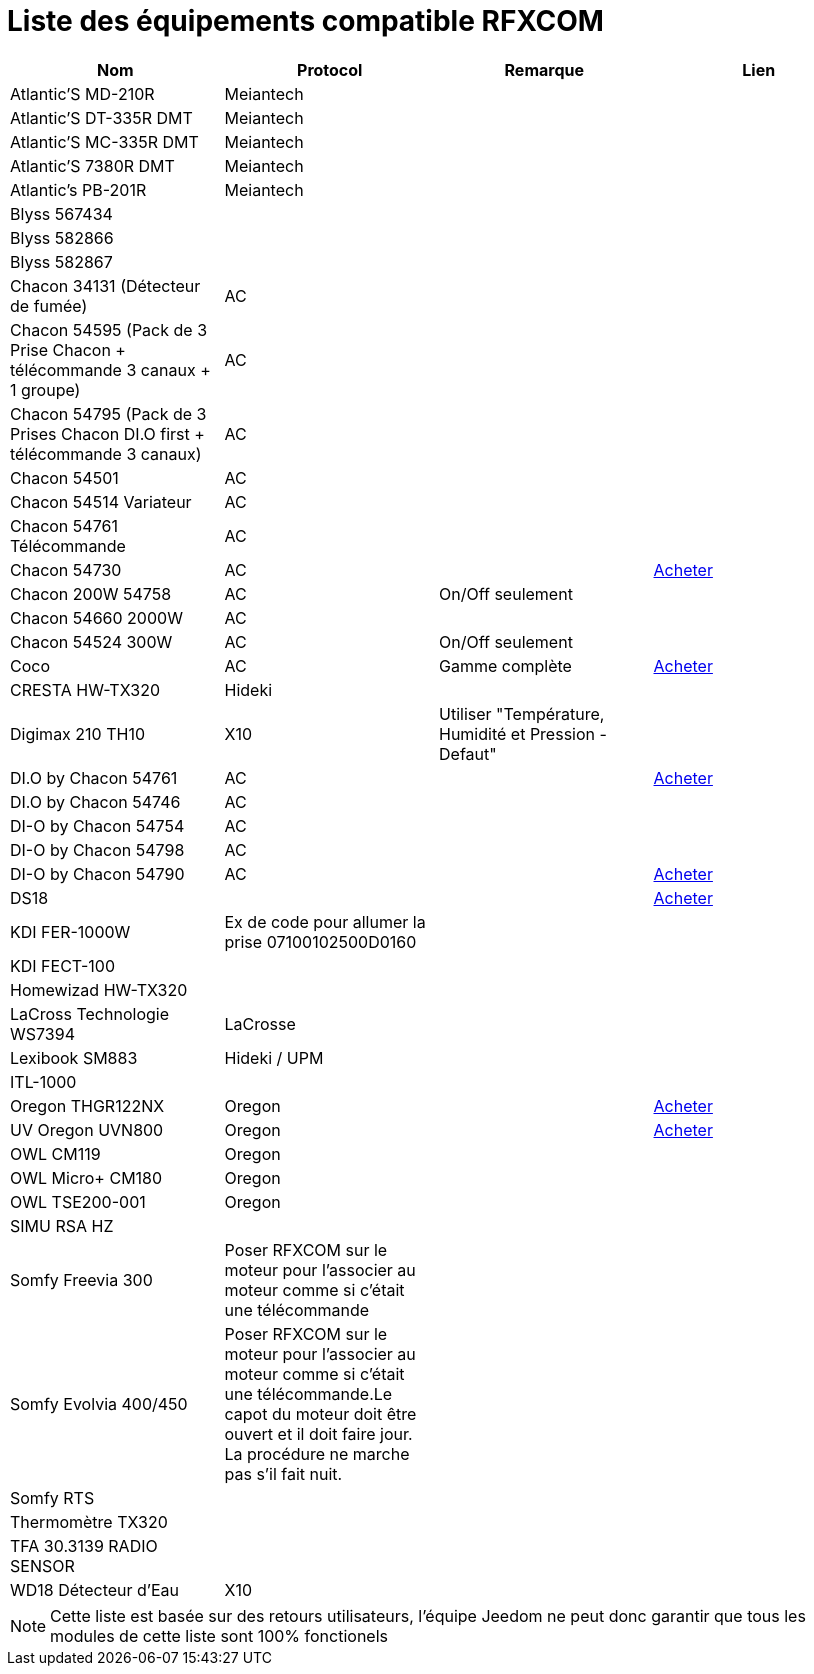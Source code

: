 = Liste des équipements compatible RFXCOM

[cols="4*", options="header"] 
|===
|Nom|Protocol|Remarque|Lien

|Atlantic’S MD-210R|Meiantech||

|Atlantic’S DT-335R DMT|Meiantech||

|Atlantic’S MC-335R DMT|Meiantech||

|Atlantic'S 7380R DMT|Meiantech||

|Atlantic's PB-201R|Meiantech||

|Blyss 567434|||

|Blyss 582866|||

|Blyss 582867|||

|Chacon 34131 (Détecteur de fumée)|AC||

|Chacon 54595 (Pack de 3 Prise Chacon + télécommande 3 canaux + 1 groupe)|AC||

|Chacon 54795 (Pack de 3 Prises Chacon DI.O first + télécommande 3 canaux)|AC||

|Chacon 54501|AC||

|Chacon 54514 Variateur|AC||

|Chacon 54761 Télécommande|AC||

|Chacon 54730|AC||http://www.domadoo.fr/fr/peripheriques/574-chacon-di-o-carillon-sans-fil-enfichable.html[Acheter]

|Chacon 200W 54758|AC|On/Off seulement|

|Chacon 54660 2000W|AC||

|Chacon 54524 300W|AC|On/Off seulement|

|Coco|AC|Gamme complète|http://www.domotique-store.fr/36_coco-devient-trust-smart-home[Acheter]

|CRESTA HW-TX320|Hideki||

|Digimax 210 TH10|X10 |Utiliser "Température, Humidité et Pression - Defaut"|

|DI.O by Chacon 54761|AC||http://www.domadoo.fr/produit,1528,15,CHACON-T%E5%B9%A8%E5%B6%B0ommande-16-canaux-Blanche-%28gamme-DI-O%29.htm[Acheter]

|DI.O by Chacon 54746|AC||

|DI-O by Chacon 54754|AC||

|DI-O by Chacon 54798|AC||

|DI-O by Chacon 54790|AC||http://www.domadoo.fr/fr/peripheriques/2999-chacon-micromodule-pour-prise-murale-3500w-5411478547907.html[Acheter]

|DS18|||http://www.planete-domotique.com/ds18-detecteur-de-porte-fenetre-sans-fil.html[Acheter]

|KDI FER-1000W|Ex de code pour allumer la prise 07100102500D0160||

|KDI FECT-100|||

|Homewizad HW-TX320|||

|LaCross Technologie WS7394|LaCrosse||

|Lexibook SM883|Hideki / UPM||

|ITL-1000|||

|Oregon THGR122NX|Oregon||http://my-domotique.com/store/index.php?id_product=48&controller=product&id_lang=2[Acheter]

|UV Oregon UVN800|Oregon||http://www.domadoo.fr/fr/peripheriques/2129-oregon-scientific-sonde-uv-uvn800-pour-station-pro.html[Acheter]

|OWL CM119|Oregon||

|OWL Micro+ CM180|Oregon||

|OWL TSE200-001|Oregon||

|SIMU RSA HZ|||

|Somfy Freevia 300|Poser RFXCOM sur le moteur pour l'associer au moteur comme si c'était une télécommande||

|Somfy Evolvia 400/450|Poser RFXCOM sur le moteur pour l'associer au moteur comme si c'était une télécommande.Le capot du moteur doit être ouvert et il doit faire jour. La procédure ne marche pas s'il fait nuit.||

|Somfy RTS|||

|Thermomètre TX320|||

|TFA 30.3139 RADIO SENSOR|||

|WD18 Détecteur d'Eau|X10||

|===

[NOTE]
Cette liste est basée sur des retours utilisateurs, l'équipe Jeedom ne peut donc garantir que tous les modules de cette liste sont 100% fonctionels